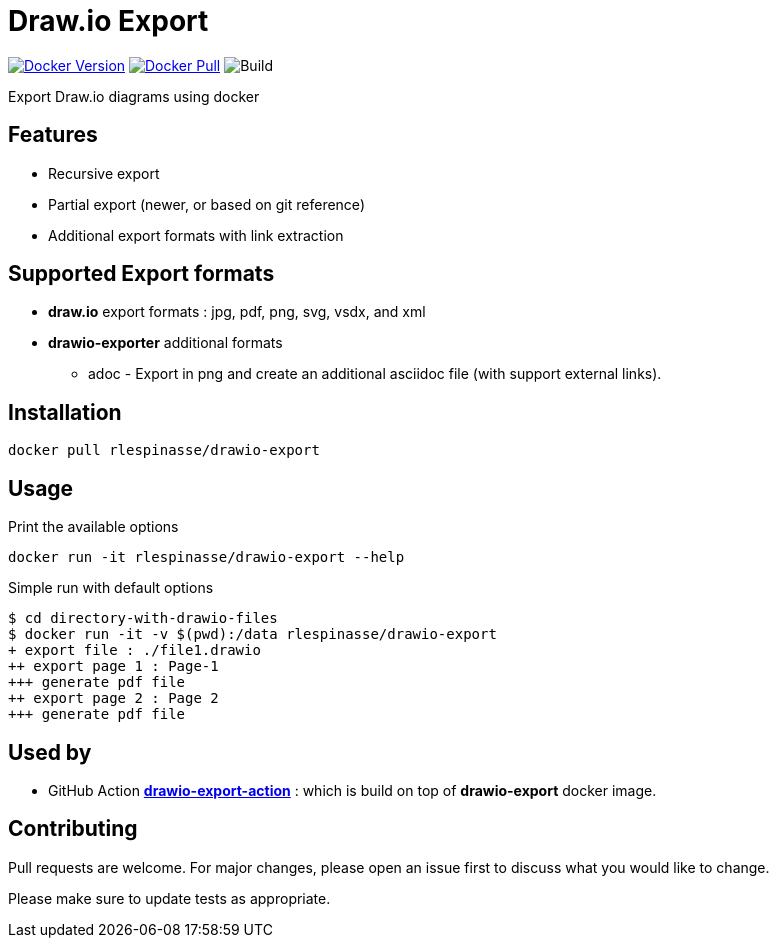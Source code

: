 = Draw.io Export

image:https://img.shields.io/docker/v/rlespinasse/drawio-export[Docker Version,link=https://hub.docker.com/r/rlespinasse/drawio-export]
image:https://img.shields.io/docker/pulls/rlespinasse/drawio-export[Docker Pull,link=https://hub.docker.com/r/rlespinasse/drawio-export]
image:https://github.com/rlespinasse/drawio-export/workflows/Build/badge.svg[Build]

Export Draw.io diagrams using docker

== Features

* Recursive export
* Partial export (newer, or based on git reference)
* Additional export formats with link extraction

== Supported Export formats

* **draw.io** export formats : jpg, pdf, png, svg, vsdx, and xml
* **drawio-exporter** additional formats
** adoc - Export in png and create an additional asciidoc file (with support external links).

== Installation

[source,bash]
----
docker pull rlespinasse/drawio-export
----

== Usage

.Print the available options
[source,bash]
----
docker run -it rlespinasse/drawio-export --help
----

.Simple run with default options
[source,bash]
----
$ cd directory-with-drawio-files
$ docker run -it -v $(pwd):/data rlespinasse/drawio-export
+ export file : ./file1.drawio
++ export page 1 : Page-1
+++ generate pdf file
++ export page 2 : Page 2
+++ generate pdf file
----

== Used by

* GitHub Action https://github.com/rlespinasse/drawio-export-action[**drawio-export-action**] : which is build on top of **drawio-export** docker image.

== Contributing

Pull requests are welcome.
For major changes, please open an issue first to discuss what you would like to change.

Please make sure to update tests as appropriate.
